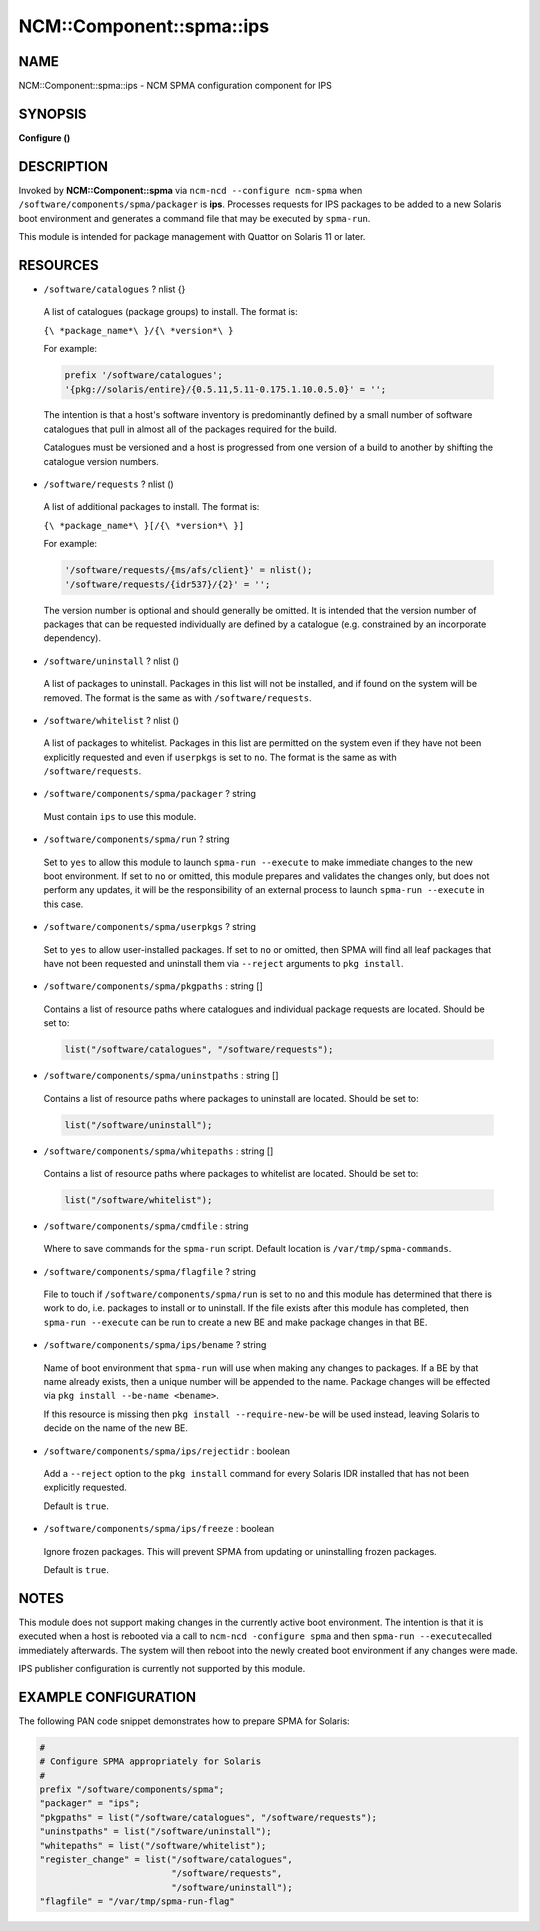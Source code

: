 
############################
NCM\::Component\::spma\::ips
############################


****
NAME
****


NCM::Component::spma::ips - NCM SPMA configuration component for IPS


********
SYNOPSIS
********


\ **Configure ()**\ 


***********
DESCRIPTION
***********


Invoked by \ **NCM::Component::spma**\  via \ ``ncm-ncd --configure ncm-spma``\  when
\ ``/software/components/spma/packager``\  is \ **ips**\ . Processes requests for
IPS packages to be added to a new Solaris boot environment and generates a
command file that may be executed by \ ``spma-run``\ .

This module is intended for package management with Quattor on Solaris 11
or later.


*********
RESOURCES
*********



* \ ``/software/catalogues``\  ? nlist {}
 
 A list of catalogues (package groups) to install. The format is:
 
 \ ``{\ *package_name*\ }/{\ *version*\ }``\ 
 
 For example:
 
 
 .. code-block:: perl
 
    prefix '/software/catalogues';
    '{pkg://solaris/entire}/{0.5.11,5.11-0.175.1.10.0.5.0}' = '';
 
 
 The intention is that a host's software inventory is predominantly defined
 by a small number of software catalogues that pull in almost all of the
 packages required for the build.
 
 Catalogues must be versioned and a host is progressed from one version
 of a build to another by shifting the catalogue version numbers.
 


* \ ``/software/requests``\  ? nlist ()
 
 A list of additional packages to install. The format is:
 
 \ ``{\ *package_name*\ }[/{\ *version*\ }]``\ 
 
 For example:
 
 
 .. code-block:: perl
 
    '/software/requests/{ms/afs/client}' = nlist();
    '/software/requests/{idr537}/{2}' = '';
 
 
 The version number is optional and should generally be omitted. It is
 intended that the version number of packages that can be requested individually
 are defined by a catalogue (e.g. constrained by an incorporate dependency).
 


* \ ``/software/uninstall``\  ? nlist ()
 
 A list of packages to uninstall. Packages in this list will not be installed,
 and if found on the system will be removed. The format is the same as with
 \ ``/software/requests``\ .
 


* \ ``/software/whitelist``\  ? nlist ()
 
 A list of packages to whitelist. Packages in this list are permitted on the
 system even if they have not been explicitly requested and even if
 \ ``userpkgs``\  is set to \ ``no``\ . The format is the same as with
 \ ``/software/requests``\ .
 


* \ ``/software/components/spma/packager``\  ? string
 
 Must contain \ ``ips``\  to use this module.
 


* \ ``/software/components/spma/run``\  ? string
 
 Set to \ ``yes``\  to allow this module to launch \ ``spma-run --execute``\  to make
 immediate changes to the new boot environment. If set to \ ``no``\  or omitted,
 this module prepares and validates the changes only, but does not perform
 any updates, it will be the responsibility of an external process to launch
 \ ``spma-run --execute``\  in this case.
 


* \ ``/software/components/spma/userpkgs``\  ? string
 
 Set to \ ``yes``\  to allow user-installed packages. If set to \ ``no``\  or omitted,
 then SPMA will find all leaf packages that have not been requested and
 uninstall them via \ ``--reject``\  arguments to \ ``pkg install``\ .
 


* \ ``/software/components/spma/pkgpaths``\  : string []
 
 Contains a list of resource paths where catalogues and individual package
 requests are located. Should be set to:
 
 
 .. code-block:: perl
 
    list("/software/catalogues", "/software/requests");
 
 


* \ ``/software/components/spma/uninstpaths``\  : string []
 
 Contains a list of resource paths where packages to uninstall are located.
 Should be set to:
 
 
 .. code-block:: perl
 
    list("/software/uninstall");
 
 


* \ ``/software/components/spma/whitepaths``\  : string []
 
 Contains a list of resource paths where packages to whitelist are located.
 Should be set to:
 
 
 .. code-block:: perl
 
    list("/software/whitelist");
 
 


* \ ``/software/components/spma/cmdfile``\  : string
 
 Where to save commands for the \ ``spma-run``\  script. Default location
 is \ ``/var/tmp/spma-commands``\ .
 


* \ ``/software/components/spma/flagfile``\  ? string
 
 File to touch if \ ``/software/components/spma/run``\  is set to \ ``no``\  and this
 module has determined that there is work to do, i.e. packages to install or
 to uninstall. If the file exists after this module has completed, then
 \ ``spma-run --execute``\  can be run to create a new BE and make package changes
 in that BE.
 


* \ ``/software/components/spma/ips/bename``\  ? string
 
 Name of boot environment that \ ``spma-run``\  will use when making any
 changes to packages. If a BE by that name already exists, then a
 unique number will be appended to the name. Package changes will
 be effected via \ ``pkg install --be-name <bename>``\ .
 
 If this resource is missing then \ ``pkg install --require-new-be``\  will be used
 instead, leaving Solaris to decide on the name of the new BE.
 


* \ ``/software/components/spma/ips/rejectidr``\  : boolean
 
 Add a \ ``--reject``\  option to the \ ``pkg install``\  command for every Solaris IDR
 installed that has not been explicitly requested.
 
 Default is \ ``true``\ .
 


* \ ``/software/components/spma/ips/freeze``\  : boolean
 
 Ignore frozen packages. This will prevent SPMA from updating or uninstalling
 frozen packages.
 
 Default is \ ``true``\ .
 



*****
NOTES
*****


This module does not support making changes in the currently active boot
environment. The intention is that it is executed when a host is rebooted
via a call to \ ``ncm-ncd -configure spma``\  and then \ ``spma-run --execute``\ 
called immediately afterwards. The system will then reboot into the
newly created boot environment if any changes were made.

IPS publisher configuration is currently not supported by this module.


*********************
EXAMPLE CONFIGURATION
*********************


The following PAN code snippet demonstrates how to prepare SPMA for
Solaris:


.. code-block:: perl

   #
   # Configure SPMA appropriately for Solaris
   #
   prefix "/software/components/spma";
   "packager" = "ips";
   "pkgpaths" = list("/software/catalogues", "/software/requests");
   "uninstpaths" = list("/software/uninstall");
   "whitepaths" = list("/software/whitelist");
   "register_change" = list("/software/catalogues",
                            "/software/requests",
                            "/software/uninstall");
   "flagfile" = "/var/tmp/spma-run-flag"



